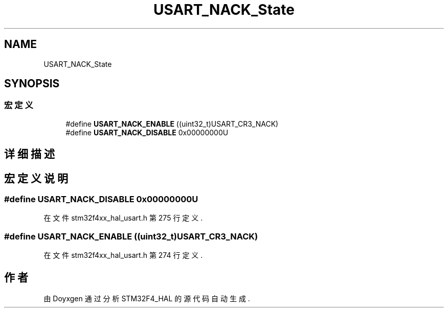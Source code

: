 .TH "USART_NACK_State" 3 "2020年 八月 7日 星期五" "Version 1.24.0" "STM32F4_HAL" \" -*- nroff -*-
.ad l
.nh
.SH NAME
USART_NACK_State
.SH SYNOPSIS
.br
.PP
.SS "宏定义"

.in +1c
.ti -1c
.RI "#define \fBUSART_NACK_ENABLE\fP   ((uint32_t)USART_CR3_NACK)"
.br
.ti -1c
.RI "#define \fBUSART_NACK_DISABLE\fP   0x00000000U"
.br
.in -1c
.SH "详细描述"
.PP 

.SH "宏定义说明"
.PP 
.SS "#define USART_NACK_DISABLE   0x00000000U"

.PP
在文件 stm32f4xx_hal_usart\&.h 第 275 行定义\&.
.SS "#define USART_NACK_ENABLE   ((uint32_t)USART_CR3_NACK)"

.PP
在文件 stm32f4xx_hal_usart\&.h 第 274 行定义\&.
.SH "作者"
.PP 
由 Doyxgen 通过分析 STM32F4_HAL 的 源代码自动生成\&.
